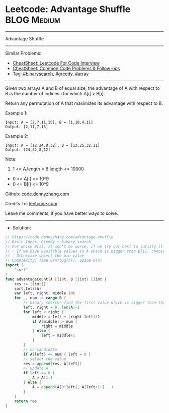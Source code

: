 * Leetcode: Advantage Shuffle                                    :BLOG:Medium:
#+STARTUP: showeverything
#+OPTIONS: toc:nil \n:t ^:nil creator:nil d:nil
:PROPERTIES:
:type:     greedy, binarysearch, array
:END:
---------------------------------------------------------------------
Advantage Shuffle
---------------------------------------------------------------------
#+BEGIN_HTML
<a href="https://github.com/dennyzhang/code.dennyzhang.com/tree/master/problems/advantage-shuffle"><img align="right" width="200" height="183" src="https://www.dennyzhang.com/wp-content/uploads/denny/watermark/github.png" /></a>
#+END_HTML
Similar Problems:
- [[https://cheatsheet.dennyzhang.com/cheatsheet-leetcode-A4][CheatSheet: Leetcode For Code Interview]]
- [[https://cheatsheet.dennyzhang.com/cheatsheet-followup-A4][CheatSheet: Common Code Problems & Follow-ups]]
- Tag: [[https://code.dennyzhang.com/review-binarysearch][#binarysearch]], [[https://code.dennyzhang.com/review-greedy][#greedy]], [[https://code.dennyzhang.com/review-array][#array]]
---------------------------------------------------------------------
Given two arrays A and B of equal size, the advantage of A with respect to B is the number of indices i for which A[i] > B[i].

Return any permutation of A that maximizes its advantage with respect to B.

Example 1:
#+BEGIN_EXAMPLE
Input: A = [2,7,11,15], B = [1,10,4,11]
Output: [2,11,7,15]
#+END_EXAMPLE

Example 2:
#+BEGIN_EXAMPLE
Input: A = [12,24,8,32], B = [13,25,32,11]
Output: [24,32,8,12]
#+END_EXAMPLE
 
Note:

1. 1 <= A.length = B.length <= 10000
- 0 <= A[i] <= 10^9
- 0 <= B[i] <= 10^9

Github: [[https://github.com/dennyzhang/code.dennyzhang.com/tree/master/problems/advantage-shuffle][code.dennyzhang.com]]

Credits To: [[https://leetcode.com/problems/advantage-shuffle/description/][leetcode.com]]

Leave me comments, if you have better ways to solve.
---------------------------------------------------------------------
- Solution:

#+BEGIN_SRC go
// https://code.dennyzhang.com/advantage-shuffle
// Basic Ideas: Greedy + binary search
// For which B[i], it won't be worse, if we try our best to satisfy it
// - If we have available values in A which is bigger than B[i], choose the min candidates
// - Otherwise select the min value
// Complexity: Time O(n*log(n)), Space O(n)
import (
    "sort"
)
func advantageCount(A []int, B []int) []int {
    res := []int{}
    sort.Ints(A)
    var left, right, middle int
    for _, num := range B {
        // binary search: find the first value which is bigger than the target
        left, right = 0, len(A)-1
        for left < right {
            middle = left + (right-left)/2
            if A[middle] > num {
                right = middle
            } else {
                left = middle+1
            }
        }
        // no candidate
        if A[left] <= num { left = 0 }
        // select the value
        res = append(res, A[left])
        // update A
        if left == 0 { 
            A = A[1:]
        } else {
            A = append(A[0:left], A[left+1:]...)
        }
    }
    return res
}
#+END_SRC

#+BEGIN_HTML
<div style="overflow: hidden;">
<div style="float: left; padding: 5px"> <a href="https://www.linkedin.com/in/dennyzhang001"><img src="https://www.dennyzhang.com/wp-content/uploads/sns/linkedin.png" alt="linkedin" /></a></div>
<div style="float: left; padding: 5px"><a href="https://github.com/dennyzhang"><img src="https://www.dennyzhang.com/wp-content/uploads/sns/github.png" alt="github" /></a></div>
<div style="float: left; padding: 5px"><a href="https://www.dennyzhang.com/slack" target="_blank" rel="nofollow"><img src="https://www.dennyzhang.com/wp-content/uploads/sns/slack.png" alt="slack"/></a></div>
</div>
#+END_HTML
